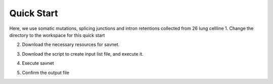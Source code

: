 Quick Start
===========

Here, we use somatic mutations, splicing junctions and intron retentions collected from 26 lung cellline 
1. Change the directory to the workspace for this quick start

.. code-block:: bash
  mkdir -p savnet_quick_start/resource
  cd savnet_quick_start
  

2. Download the necessary resources for savnet. 

.. code-block:: bash
  # Somatic mutation 
  wget https://storage.googleapis.com/friend1ws_package_data/savnet/mutation.tar.gz
  # Splicing junction
  wget https://storage.googleapis.com/friend1ws_package_data/savnet/junction.tar.gz
  # Intron retention
  wget https://storage.googleapis.com/friend1ws_package_data/savnet/intron_retention.tar.gz
  # Reference genome
  wget https://storage.googleapis.com/friend1ws_package_data/common/GRCh37.fa
  
  
3. Download the script to create input list file, and execute it.

.. code-block:: bash
  # Script for creating input list file
  wget https://storage.googleapis.com/friend1ws_package_data/savnet/make_savnet_input.py
  
  
4. Execute savnet

.. code-block:: bash
  savnet resource/savnet_input.txt lung_cellline/lung_cellline resource/GRCh37.fa
  
  
5. Confirm the output file

.. code-block:: bash
  cat lung_cellline/lung_cellline.savnet.result.txt
  
  
